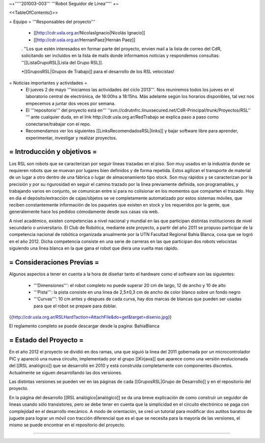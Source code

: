 ~+'''''201003-003''' '''Robot Seguidor de Línea''''' +~

<<TableOfContents()>>

= Equipo =
'''Responsables del proyecto'''

 * [[http://cdr.usla.org.ar/NicolasIgnacio|Nicolás Ignacio]]
 * [[http://cdr.usla.org.ar/HernanPaez|Hernán Paez]]

 . ''Los  que estén interesados en formar parte del proyecto, envien mail a la lista de correo del CdR, solicitando ser incluidos en la lista de mails donde informamos noticias y respondemos consultas: ''[[ListaGrupoRSL|Lista del Grupo RSL]].

 *[[GruposRSL|Grupos de Trabajo]] para el desarrollo de los RSL velocistas!

= Noticias importantes y actividades =
 * El jueves 2 de mayo '''iniciamos las actividades del ciclo 2013'''. Nos reuniremos todos los jueves en el laboratorio central de electrónica, de 16:00hs a 18:15hs. Más adelante según los horarios disponibles, tal vez nos empecemos a juntar dos veces por semana.

 * El '''repositorio''' del proyecto está en''' ''svn://cdrutnfrc.linuxsecured.net/CdR-Principal/trunk/Proyectos/RSL'' ''' ante cualquier duda, en el link http://cdr.usla.org.ar/RedTrabajo se explica paso a paso como conectarse/trabajar con el repo.

 * Recomendamos ver los siguientes [[LinksRecomendadosRSL|links]] y bajar software libre para aprender, experimentar, investigar y realizar proyectos.

= Introducción y objetivos =
----
Los RSL son robots que se caracterizan por seguir líneas trazadas en el piso. Son muy usados en la industria donde se requieren robots que se muevan por lugares bien definidos y de forma repetida. Estos agilizan el transporte de material de un lugar a otro dentro de una fábrica o lugar de almacenamiento tipo stock. Son muy rápidos y se caracterizan por la precisión y por su rigurosidad en seguir el camino trazado por la línea previamente definida, son programables, y trabajando varios en conjunto, se comunican entre sí para no colisionar en los momentos que comparten el trazado. Hoy en día el depósito/extracción de cajas/objetos se ve completamente automatizado por estos sistemas móviles, que reciben constantemente información de los paquetes que existen en stock y los requeridos por la gente, que generalemente hace los pedidos cómodamente desde sus casas vía web.

A nivel académico, existen competencias a nivel nacional y mundial en las que participan distintas instituciones de nivel secundario o universitario. El Club de Robótica, mediante este proyecto, a partir del año 2011 se propuso participar de la competencia nacional de robótica organizada anualmente por la UTN Facultad Regional Bahía Blanca, cosa que se logró en el año 2012. Dicha competencia consiste en una serie de carreras en las que participan dos robots velocistas siguiendo una línea blanca en la que gana el robot que diera una vuelta mas rápido.

= Consideraciones Previas =
----
Algunos aspectos a tener en cuenta a la hora de diseñar tanto el hardware como el software son las siguientes:

 * '''Dimensiones''': el robot completo no puede superar 20 cm de largo, 12 de ancho y 10 de alto

 * '''Pista''': la pista consiste en una linea de 2,5±0,3  cm de ancho de color blanco sobre un fondo negro

 * '''Curvas''': 10 cm antes y despues de cada curva, hay dos marcas de blancas que pueden ser usadas para que el robot se prepare para doblar.

{{http://cdr.usla.org.ar/RSLHard?action=AttachFile&do=get&target=disenio.jpg}}

El reglamento completo se puede descargar desde la pagina: BahiaBlanca

= Estado del Proyecto =
----
En el año 2012 el proyecto se dividió en dos ramas, una que siguió la linea del 2011 gobernada por un microcontrolador PIC y apareció una nueva circuito, implementado por el grupo [[Kirjava]] que aparece como una versión evolucionada del [[RSL analógico]] que se desarrolló en 2010 y está construída completamente con componentes discretos.
Actualmente se siguen desarrollando las dos versiones.

Las distintas versiones se pueden ver en las páginas de cada [[GruposRSL|Grupo de Desarrollo]] y en el repositorio del proyecto.

En la página del desarrollo [[RSL analógico|analógico]] se da una breve explicación de como construir un seguidor de lineas usando sólo transistores, pero se debe tener en cuenta que la simplicidad en el circuito electrónico se paga con complejidad en el desarrollo mecánico.
A modo de orientación, se creó un tutorial para modificar dos autitos baratos de juguete para lograr un móvil con tracción diferencial que es el que se necesita para la mayoría de las versiones, el mismo se puede encontrar en el repositorio del proyecto.

----
